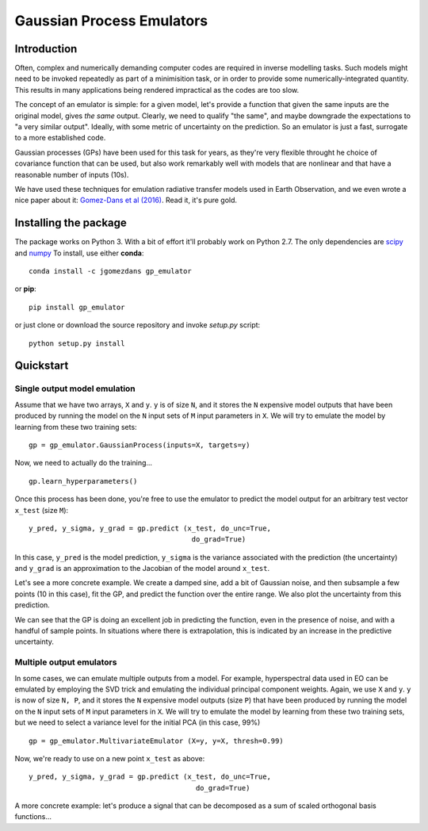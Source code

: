 Gaussian Process Emulators
****************************

Introduction
==============

Often, complex and numerically demanding computer codes are required in inverse modelling tasks. Such models might need to be invoked repeatedly as part of a minimisition task, or in order to provide some numerically-integrated quantity. This results in many applications being rendered impractical as the codes are too slow.

The concept of an emulator is simple: for a given model, let's provide a function that given the same inputs are the original model, gives *the same* output. Clearly, we need to qualify "the same", and maybe downgrade the expectations to "a very similar output". Ideally, with some metric of uncertainty on the prediction. So an emulator is just a fast, surrogate to a more established code.

Gaussian processes (GPs) have been used for this task for years, as they're very flexible throught he choice of covariance function that can be used, but also work remarkably well with models that are nonlinear and that have a reasonable number of inputs (10s). 

We have used these techniques for emulation radiative transfer models used in Earth Observation, and we even wrote a nice paper about it: `Gomez-Dans et al (2016) <http://dx.doi.org/10.3390/rs8020119>`_. Read it, it's pure gold.


Installing the package
============================

The package works on Python 3. With a bit of effort it'll probably work on Python 2.7. The only dependencies are `scipy <http://www.scipy.org/>`_ and `numpy <http://www.numpy.org/>`_ To install, use either **conda**: ::

    conda install -c jgomezdans gp_emulator

or **pip**: ::

    pip install gp_emulator
    
or just clone or download the source repository and invoke `setup.py` script: ::

    python setup.py install
    
Quickstart
===========

Single output model emulation
----------------------------------

Assume that we have two arrays, ``X`` and ``y``. ``y`` is of size ``N``, and it stores the ``N`` expensive model outputs that have been produced by running the model on the ``N`` input sets of ``M`` input parameters in ``X``. We will try to emulate the model by learning from these two training sets: ::

    gp = gp_emulator.GaussianProcess(inputs=X, targets=y)
    
Now, we need to actually do the training... ::

    gp.learn_hyperparameters()

Once this process has been done, you're free to use the emulator to predict the model output for an arbitrary test vector ``x_test`` (size ``M``): ::

    y_pred, y_sigma, y_grad = gp.predict (x_test, do_unc=True,
                                           do_grad=True)
    
In this case, ``y_pred`` is the model prediction, ``y_sigma`` is the variance associated with the prediction (the uncertainty) and ``y_grad`` is an approximation to the Jacobian of the model around ``x_test``. 

Let's see a more concrete example. We create a damped sine, add a bit of Gaussian noise, and then subsample a few points (10 in this case), fit the GP, and predict the function over the entire range. We also plot the uncertainty from this prediction.


.. plot:: 
    :include-source:

    import random
    import numpy as np
    import matplotlib.pyplot as plt

    import gp_emulator

    random.seed(111)
    n_samples = 2000
    x = np.linspace(0, 2, n_samples)
    y = np.exp(-0.7*x)*np.sin(2*np.pi*x/0.9)
    y += np.random.randn(n_samples)*0.02
    plt.plot(x, y, '-', label="Original")
    # Select a few random samples from x and y
    isel = random.choices(range(n_samples), k=10)
    x_train = np.atleast_2d(x[isel]).T
    y_train = y[isel] 
    plt.plot(x_train[:,0], y_train, 'o', label="Samples")

    gp = gp_emulator.GaussianProcess(x_train, y_train)
    gp.learn_hyperparameters(n_tries=25)

    y_pred, y_unc, _ = gp.predict(np.atleast_2d(x).T,
                                    do_unc=True, do_deriv=False)
    plt.plot(x, y_pred, '-', lw=2., label="Predicted")
    plt.plot(x, np.exp(-0.7*x)*np.sin(2*np.pi*x/0.9), '-', label="True")
    plt.fill_between(x, y_pred-1.96*y_unc,
                        y_pred+1.96*y_unc, color="0.8")
    plt.legend(loc="best")


We can see that the GP is doing an excellent job in predicting the function, even in the presence of noise, and with a handful of sample points. In situations where there is extrapolation, this is indicated by an increase in the predictive uncertainty.



Multiple output emulators
--------------------------

In some cases, we can emulate multiple outputs from a model. For example, hyperspectral data used in EO can be emulated by employing the SVD trick and emulating the individual principal component weights. Again,  we use ``X`` and ``y``. ``y`` is now of size ``N, P``, and it stores the ``N`` expensive model outputs (size ``P``) that have been produced by running the model on the ``N`` input sets of ``M`` input parameters in ``X``. We will try to emulate the model by learning from these two training sets, but we need to select a variance level for the initial PCA (in this case, 99%) ::

    gp = gp_emulator.MultivariateEmulator (X=y, y=X, thresh=0.99)
    
Now, we're ready to use on a new point ``x_test`` as above: ::

    y_pred, y_sigma, y_grad = gp.predict (x_test, do_unc=True, 
                                            do_grad=True)
    


A more concrete example: let's produce a signal that can be decomposed as a sum of scaled orthogonal basis functions...


.. plot::
    :include-source:

    import random
    import numpy as np
        
    from scipy.fftpack import dct
        
    import matplotlib.pyplot as plt
    import gp_emulator
        
    random.seed(111)
        
    n_validate = 250
    n_train = 100
    basis_functions = dct(np.eye(128), norm="ortho")[:, 1:4]

    params=["w1", "w2", "w3"]  
    mins = [-1, -1, -1]
    maxs = [1, 1, 1]


    train_weights, dists = gp_emulator.create_training_set(params, mins, maxs,
                                                            n_train=n_train)
    validation_weights = gp_emulator.create_validation_set(dists,
                                                        n_validate=n_validate)

    training_set = (train_weights@basis_functions.T).T 

    training_set += np.random.randn(*training_set.shape)*0.0005
    validation_set = (validation_weights@basis_functions.T).T

    gp = gp_emulator.MultivariateEmulator (y=train_weights, X=training_set.T,
                                            thresh=0.973, n_tries=25)
    y_pred = np.array([gp.predict(validation_weights[i])[0] 
                            for i in range(n_validate)])

    fig, axs = plt.subplots(nrows=1, ncols=2,sharey=True,figsize=(12, 4))
    axs[0].plot(validation_set[:, ::25])
    axs[1].plot(10.*(y_pred.T - validation_set))
    axs[0].set_title("Samples from validation dataset")
    axs[1].set_title("10*Mismatch between validation simulator and emulator")
